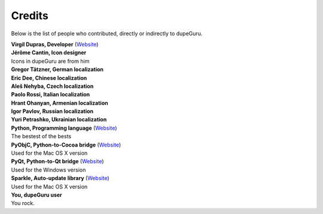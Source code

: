 Credits
=======

Below is the list of people who contributed, directly or indirectly to dupeGuru.

| **Virgil Dupras, Developer** (`Website <http://www.hardcoded.net>`__)

| **Jérôme Cantin, Icon designer**
| Icons in dupeGuru are from him

| **Gregor Tätzner, German localization**

| **Eric Dee, Chinese localization**

| **Aleš Nehyba, Czech localization**

| **Paolo Rossi, Italian localization**

| **Hrant Ohanyan, Armenian localization**

| **Igor Pavlov, Russian localization**

| **Yuri Petrashko, Ukrainian localization**

| **Python, Programming language** (`Website <http://www.python.org>`__)
| The bestest of the bests

| **PyObjC, Python-to-Cocoa bridge** (`Website <http://pyobjc.sourceforge.net>`__)
| Used for the Mac OS X version

| **PyQt, Python-to-Qt bridge** (`Website <http://www.riverbankcomputing.co.uk>`__)
| Used for the Windows version

| **Sparkle, Auto-update library** (`Website <http://andymatuschak.org/pages/sparkle>`__)
| Used for the Mac OS X version

| **You, dupeGuru user**
| You rock.
